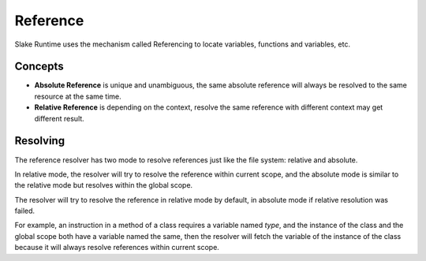 .. SPDX-License-Identifier: GFDL-1.3-only OR CC-BY-SA-4.0

Reference
=========

Slake Runtime uses the mechanism called Referencing to locate variables,
functions and variables, etc.

Concepts
--------

* **Absolute Reference** is unique and unambiguous, the same absolute reference will always be resolved to the same resource at the same time.
* **Relative Reference** is depending on the context, resolve the same reference with different context may get different result.

Resolving
---------

.. image:: img/refsolve.svg

The reference resolver has two mode to resolve references just like the file
system: relative and absolute.

In relative mode, the resolver will try to resolve the reference within current
scope, and the absolute mode is similar to the relative mode but resolves
within the global scope.

The resolver will try to resolve the reference in relative mode by default, in
absolute mode if relative resolution was failed.

For example, an instruction in a method of a class requires a variable named
`type`, and the instance of the class and the global scope both have a variable
named the same, then the resolver will fetch the variable of the instance of
the class because it will always resolve references within current scope.
